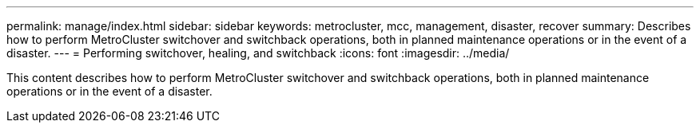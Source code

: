 ---
permalink: manage/index.html
sidebar: sidebar
keywords: metrocluster, mcc, management, disaster, recover
summary: Describes how to perform MetroCluster switchover and switchback operations, both in planned maintenance operations or in the event of a disaster.
---
= Performing switchover, healing, and switchback
:icons: font
:imagesdir: ../media/

[.lead]

This content describes how to perform MetroCluster switchover and switchback operations, both in planned maintenance operations or in the event of a disaster.
